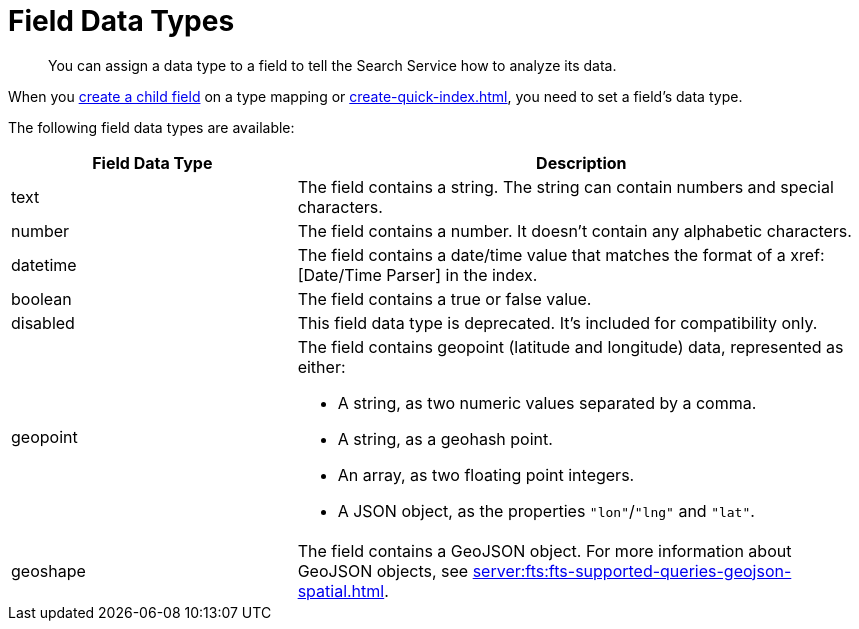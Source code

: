 = Field Data Types 
:page-topic-type: reference 
:description: You can assign a data type to a field to tell the Search Service how to analyze its data. 

[abstract]
{description}

When you xref:create-child-field.adoc[create a child field] on a type mapping or xref:create-quick-index.adoc[], you need to set a field's data type. 

The following field data types are available: 

[cols="1,2"]
|====
|Field Data Type |Description 

|text |The field contains a string. The string can contain numbers and special characters.

|number |The field contains a number. It doesn't contain any alphabetic characters. 

|datetime |The field contains a date/time value that matches the format of a xref:[Date/Time Parser] in the index. 

|boolean |The field contains a true or false value. 

|disabled | This field data type is deprecated. It's included for compatibility only. 

|geopoint a|

The field contains geopoint (latitude and longitude) data, represented as either: 

* A string, as two numeric values separated by a comma. 
* A string, as a geohash point. 
* An array, as two floating point integers. 
* A JSON object, as the properties `"lon"`/`"lng"` and `"lat"`.

|geoshape |The field contains a GeoJSON object. For more information about GeoJSON objects, see xref:server:fts:fts-supported-queries-geojson-spatial.adoc[].
|====